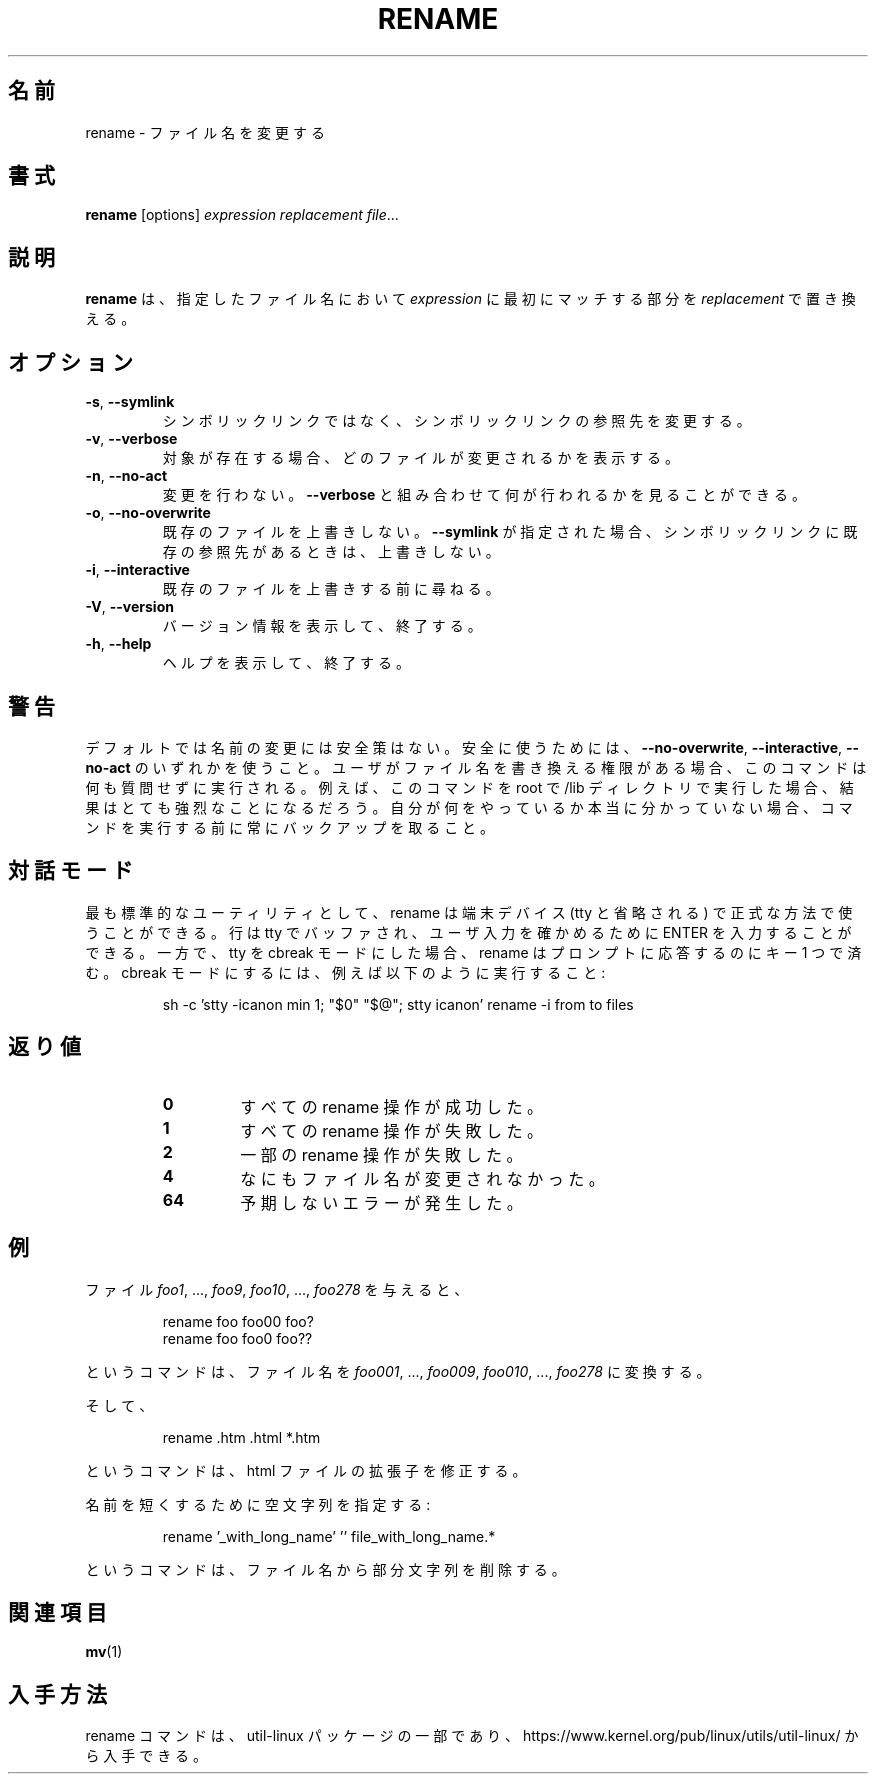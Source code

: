 .\" Written by Andries E. Brouwer (aeb@cwi.nl)
.\" Placed in the public domain
.\"
.\" Japanese Version Copyright (c) 2001-2021 Yuichi SATO
.\"         all rights reserved.
.\" Translated Sat Feb 10 23:44:40 JST 2001
.\"         by Yuichi SATO <sato@complex.eng.hokudai.ac.jp>
.\" Updated & Modified Sun Mar  2 16:53:37 JST 2003
.\"         by Yuichi SATO <ysato444@yahoo.co.jp>
.\" Updated & Modified Tue Jul 30 20:00:01 JST 2019
.\"         by Yuichi SATO <ysato444@ybb.ne.jp>
.\" Updated & Modified Fri Jan 22 18:07:52 JST 2021 by Yuichi SATO
.\"
.TH RENAME 1 "June 2011" "util-linux" "User Commands"
.\"O .SH NAME
.SH 名前
.\"O rename \- rename files
rename \- ファイル名を変更する
.\"O .SH SYNOPSIS
.SH 書式
.B rename
[options]
.IR "expression replacement file" ...
.\"O .SH DESCRIPTION
.SH 説明
.\"O .B rename
.\"O will rename the specified files by replacing the first occurrence of
.\"O .I expression
.\"O in their name by
.\"O .IR replacement .
.B rename
は、指定したファイル名において
.I expression
に最初にマッチする部分を
.I replacement
で置き換える。
.\"O .SH OPTIONS
.SH オプション
.TP
.BR \-s , " \-\-symlink"
.\"O Do not rename a symlink but its target.
シンボリックリンクではなく、シンボリックリンクの参照先を変更する。
.TP
.BR \-v , " \-\-verbose"
.\"O Show which files were renamed, if any.
対象が存在する場合、どのファイルが変更されるかを表示する。
.TP
.BR \-n , " \-\-no\-act"
.\"O Do not make any changes; add
.\"O .B \-\-verbose
.\"O to see what would be made.
変更を行わない。
.B \-\-verbose
と組み合わせて何が行われるかを見ることができる。
.TP
.BR \-o , " \-\-no\-overwrite"
.\"O Do not overwrite existing files.  When
.\"O .B \-\-symlink
.\"O is active, do not overwrite symlinks pointing to existing targets.
既存のファイルを上書きしない。
.B \-\-symlink
が指定された場合、シンボリックリンクに既存の参照先があるときは、
上書きしない。
.TP
.BR \-i , " \-\-interactive"
.\"O Ask before overwriting existing files.
既存のファイルを上書きする前に尋ねる。
.TP
.BR \-V , " \-\-version"
.\"O Display version information and exit.
バージョン情報を表示して、終了する。
.TP
.BR \-h , " \-\-help"
.\"O Display help text and exit.
ヘルプを表示して、終了する。
.\"O .SH WARNING
.SH 警告
.\"O The renaming has no safeguards by default or without any one of the options
.\"O .B \-\-no-overwrite\fR,
.\"O .B \-\-interactive
.\"O or
.\"O .B \-\-no\-act\fR.
デフォルトでは名前の変更には安全策はない。
安全に使うためには、
.BR \-\-no-overwrite\fR ,
.BR \-\-interactive ,
.B \-\-no\-act\fR
のいずれかを使うこと。
.\"O If the user has
.\"O permission to rewrite file names, the command will perform the action without
.\"O any questions.  For example, the result can be quite drastic when the command
.\"O is run as root in the /lib directory.  Always make a backup before running the
.\"O command, unless you truly know what you are doing.
ユーザがファイル名を書き換える権限がある場合、
このコマンドは何も質問せずに実行される。
例えば、このコマンドを root で /lib ディレクトリで実行した場合、
結果はとても強烈なことになるだろう。
自分が何をやっているか本当に分かっていない場合、
コマンドを実行する前に常にバックアップを取ること。
.\"O .SH INTERACTIVE MODE
.SH 対話モード
.\"O As most standard utilities rename can be used with a terminal device (tty in
.\"O short) in canonical mode, where the line is buffered by the tty and you press
.\"O ENTER to validate the user input.  If you put your tty in cbreak mode however,
.\"O rename requires only a single key press to answer the prompt.  To set cbreak
.\"O mode, run for example:
.\"Osato: 
.\"Osato: この訳文は自信なし。
.\"Osato: 
最も標準的なユーティリティとして、rename は端末デバイス (tty と省略される) で
正式な方法で使うことができる。
行は tty でバッファされ、ユーザ入力を確かめるために ENTER を入力することができる。
一方で、tty を cbreak モードにした場合、
rename はプロンプトに応答するのにキー 1 つで済む。
cbreak モードにするには、例えば以下のように実行すること:
.PP
.RS
.nf
sh \-c 'stty \-icanon min 1; "$0" "$@"; stty icanon' rename \-i from to files
.fi
.RE
.\"O .SH "EXIT STATUS"
.SH 返り値
.RS
.PD 0
.TP
.B 0
.\"O all requested rename operations were successful
すべての rename 操作が成功した。
.TP
.B 1
.\"O all rename operations failed
すべての rename 操作が失敗した。
.TP
.B 2
.\"O some rename operations failed
一部の rename 操作が失敗した。
.TP
.B 4
.\"O nothing was renamed
なにもファイル名が変更されなかった。
.TP
.B 64
.\"O unanticipated error occurred
予期しないエラーが発生した。
.PD
.RE
.\"O .SH EXAMPLES
.SH 例
.\"O Given the files
.\"O .IR foo1 ", ..., " foo9 ", " foo10 ", ..., " foo278 ,
.\"O the commands
ファイル
.IR foo1 ", ..., " foo9 ", " foo10 ", ..., " foo278
を与えると、
.RS
.PP
.nf
rename foo foo00 foo?
rename foo foo0 foo??
.fi
.PP
.RE
.\"O will turn them into
.\"O .IR foo001 ", ..., " foo009 ", " foo010 ", ..., " foo278 .
というコマンドは、ファイル名を
.IR foo001 ", ..., " foo009 ", " foo010 ", ..., " foo278
に変換する。

.\"O And
そして、
.RS
.PP
.nf
rename .htm .html *.htm
.fi
.PP
.RE
.\"O will fix the extension of your html files.
というコマンドは、html ファイルの拡張子を修正する。

.\"O Provide an empty string for shortening:
名前を短くするために空文字列を指定する:
.RS
.PP
.nf
rename '_with_long_name' '' file_with_long_name.*
.fi
.PP
.RE
.\"O will remove the substring in the filenames.
というコマンドは、ファイル名から部分文字列を削除する。
.\"O .SH SEE ALSO
.SH 関連項目
.BR mv (1)
.\"O .SH AVAILABILITY
.SH 入手方法
.\"O The rename command is part of the util-linux package and is available from
.\"O https://www.kernel.org/pub/linux/utils/util-linux/.
rename コマンドは、util-linux パッケージの一部であり、
https://www.kernel.org/pub/linux/utils/util-linux/
から入手できる。
